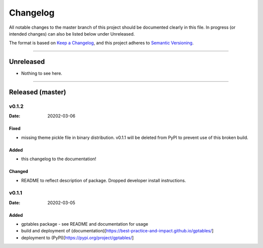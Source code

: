 .. _Changelog:

*********
Changelog
*********

All notable changes to the master branch of this project should be documented
clearly in this file. In progress (or intended changes) can also be listed
below under Unreleased.

The format is based on `Keep a Changelog <https://keepachangelog.com/en/1.0.0/>`_,
and this project adheres to `Semantic Versioning <https://semver.org/spec/v2.0.0.html>`_.

------------------------------------------------------------------------

Unreleased
==========

* Nothing to see here.

------------------------------------------------------------------------

Released (master)
=================

v0.1.2
------
:Date: 20202-03-06

Fixed
^^^^^
* missing theme pickle file in binary distribution. v0.1.1 will be deleted from
  PyPI to prevent use of this broken build.

Added
^^^^^
* this changelog to the documentation!

Changed
^^^^^^^
* README to reflect description of package. Dropped developer install
  instructions.


v0.1.1
------
:Date: 20202-03-05

Added
^^^^^
* gptables package - see README and documentation for usage
* build and deployment of (documentation)[https://best-practice-and-impact.github.io/gptables/]
* deployment to (PyPI)[https://pypi.org/project/gptables/]
